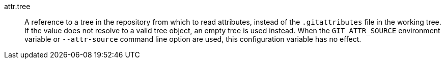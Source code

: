 attr.tree::
	A reference to a tree in the repository from which to read attributes,
	instead of the `.gitattributes` file in the working tree. If the value
	does not resolve to a valid tree object, an empty tree is used instead.
	When the `GIT_ATTR_SOURCE` environment variable or `--attr-source`
	command line option are used, this configuration variable has no effect.
